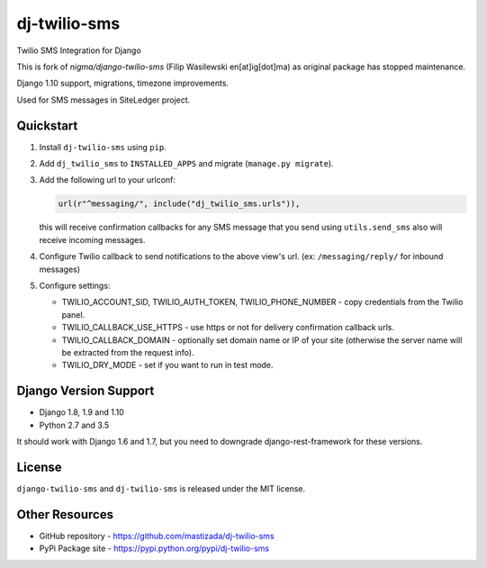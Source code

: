 dj-twilio-sms
=================

Twilio SMS Integration for Django

.. image:: https://badge.fury.io/py/dj-twilio-sms.svg
    :target: https://pypi.python.org/pypi/dj-twilio-sms/
    :alt: pypi
.. image:: https://travis-ci.org/mastizada/dj-twilio-sms.svg?branch=master
    :target: https://travis-ci.org/mastizada/dj-twilio-sms
    :alt: travis

This is fork of `nigma/django-twilio-sms` (Filip Wasilewski en[at]ig[dot]ma) as original package has stopped maintenance.

Django 1.10 support, migrations, timezone improvements.

Used for SMS messages in SiteLedger project.


Quickstart
----------

1. Install ``dj-twilio-sms`` using ``pip``.

2. Add ``dj_twilio_sms`` to ``INSTALLED_APPS`` and migrate (``manage.py migrate``).

3. Add the following url to your urlconf:

   .. code-block:: python

       url(r"^messaging/", include("dj_twilio_sms.urls")),

   this will receive confirmation callbacks for any SMS message
   that you send using ``utils.send_sms`` also will receive incoming messages.

4. Configure Twilio callback to send notifications to the above view's url. (ex: ``/messaging/reply/`` for inbound messages)

5. Configure settings:

   - TWILIO_ACCOUNT_SID, TWILIO_AUTH_TOKEN, TWILIO_PHONE_NUMBER - copy
     credentials from the Twilio panel.

   - TWILIO_CALLBACK_USE_HTTPS - use https or not for delivery confirmation
     callback urls.

   - TWILIO_CALLBACK_DOMAIN - optionally set domain name or IP of your site
     (otherwise the server name will be extracted from the request info).

   - TWILIO_DRY_MODE - set if you want to run in test mode.


Django Version Support
----------------------

- Django 1.8, 1.9 and 1.10
- Python 2.7 and 3.5

It should work with Django 1.6 and 1.7, but you need to downgrade django-rest-framework for these versions.


License
-------

``django-twilio-sms`` and ``dj-twilio-sms`` is released under the MIT license.

Other Resources
---------------

- GitHub repository - https://github.com/mastizada/dj-twilio-sms
- PyPi Package site - https://pypi.python.org/pypi/dj-twilio-sms


